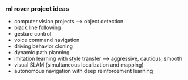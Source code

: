*** ml rover project ideas
- computer vision projects --> object detection
- black line following
- gesture control 
- voice command navigation
- driving behavior cloning
- dynamic path planning
- imitation learning with style transfer --> aggressive, cautious, smooth
- visual SLAM (simultaneous localization and mapping)
- autonomous navigation with deep reinforcement learning
